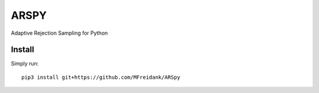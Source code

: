========
ARSPY
========

|Build Status|
|Coverage_|

Adaptive Rejection Sampling for Python

Install
=======

Simply run::

    pip3 install git+https://github.com/MFreidank/ARSpy

.. |Build Status| image:: https://travis-ci.org/MFreidank/pyARS.svg?branch=master
    :target: https://travis-ci.org/MFreidank/pyARS

.. |Coverage_| image:: https://coveralls.io/repos/github/MFreidank/pyARS/badge.svg
   :target: https://coveralls.io/github/MFreidank/pyARS
   :alt: Coverage
